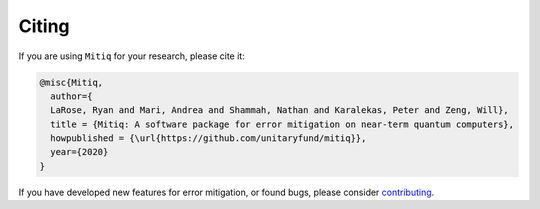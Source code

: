 .. mitiq documentation file

.. _citing:

Citing
======
If you are using ``Mitiq`` for your research, please cite it:


.. code-block::

	@misc{Mitiq,
	  author={
	  LaRose, Ryan and Mari, Andrea and Shammah, Nathan and Karalekas, Peter and Zeng, Will},
	  title = {Mitiq: A software package for error mitigation on near-term quantum computers},
	  howpublished = {\url{https://github.com/unitaryfund/mitiq}},
	  year={2020}
	}

If you have developed new features for error mitigation, or found bugs, please consider `contributing <contributing.rst>`_.
